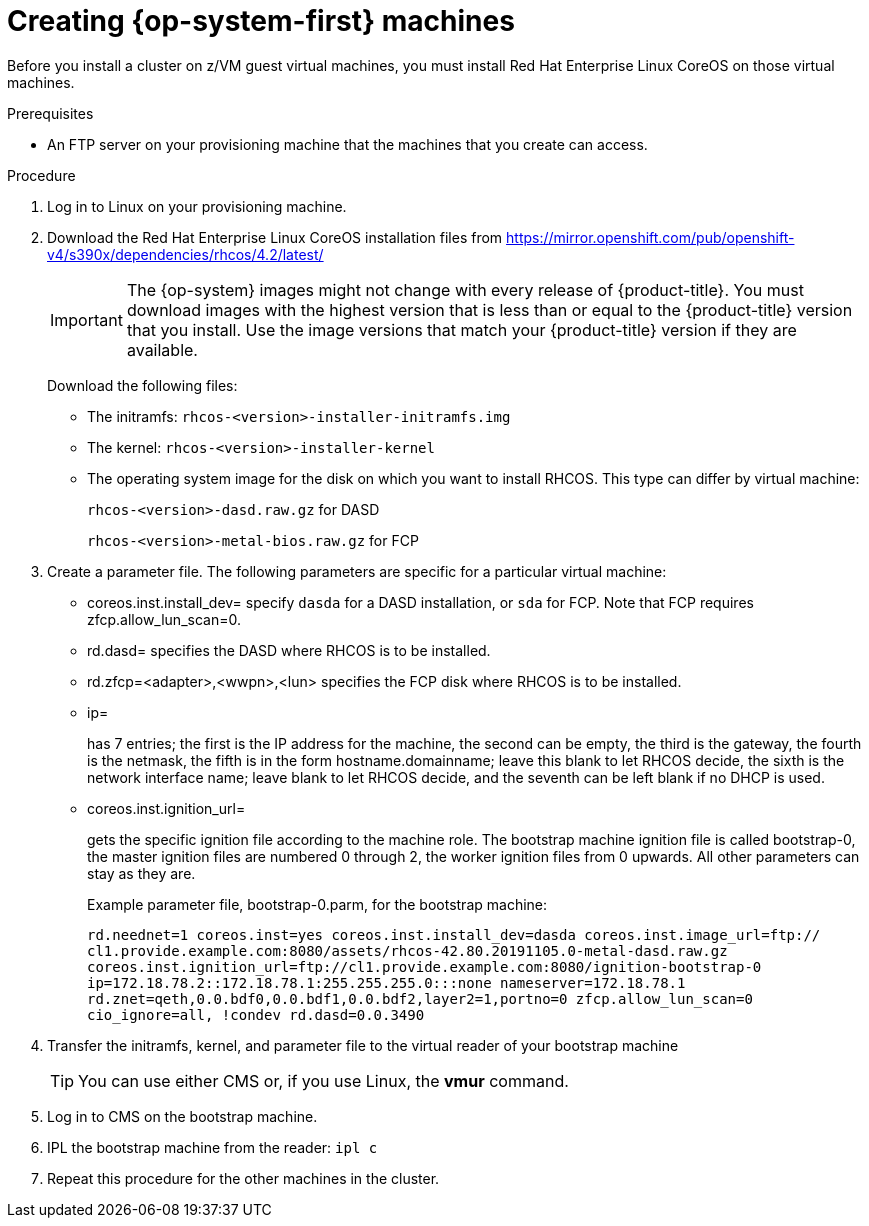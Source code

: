 // Module included in the following assemblies:
//
// * installing/installing_bare_metal/installing-bare-metal.adoc
// * installing/installing_restricted_networks/installing-restricted-networks-bare-metal.adoc

[id="installation-user-infra-machines-iso_{context}"]
= Creating {op-system-first} machines 

Before you install a cluster on z/VM guest virtual machines,
you must install Red Hat Enterprise Linux CoreOS on those virtual machines. 

.Prerequisites

* An FTP server on your provisioning machine that
the machines that you create can access.

.Procedure
. Log in to Linux on your provisioning machine.
. Download the Red Hat Enterprise Linux CoreOS installation files from https://mirror.openshift.com/pub/openshift-v4/s390x/dependencies/rhcos/4.2/latest/
+
[IMPORTANT]
====
The {op-system} images might not change with every release of {product-title}.
You must download images with the highest version that is less than or equal
to the {product-title} version that you install. Use the image versions
that match your {product-title} version if they are available.
====
+
Download the following files:

* The initramfs: `rhcos-<version>-installer-initramfs.img`
* The kernel: `rhcos-<version>-installer-kernel`
* The operating system image for the disk on which you want to install RHCOS. This type can differ by virtual machine:
+
`rhcos-<version>-dasd.raw.gz` for DASD
+
`rhcos-<version>-metal-bios.raw.gz` for FCP

. Create a parameter file. The following parameters are specific for a particular virtual machine:
** coreos.inst.install_dev=
specify `dasda` for a DASD installation, or `sda` for FCP. Note that FCP requires zfcp.allow_lun_scan=0. 
** rd.dasd=
specifies the DASD where RHCOS is to be installed.
** rd.zfcp=<adapter>,<wwpn>,<lun>
specifies the FCP disk where RHCOS is to be installed.   
** ip=
+
has 7 entries; the first is the IP address for the machine, the second can be empty, the third is the gateway, the fourth is the netmask, the fifth is in the form hostname.domainname; leave this blank to let RHCOS decide, the sixth is the network interface name; leave blank to let RHCOS decide, and the seventh can be left blank if no DHCP is used.
** coreos.inst.ignition_url=
+
gets the specific ignition file according to the machine role. The bootstrap machine ignition file is
called bootstrap-0, the master ignition files are numbered 0 through 2, the worker ignition files from 0
upwards. All other parameters can stay as they are. 
+
Example parameter file, bootstrap-0.parm, for the bootstrap machine: 
+
`rd.neednet=1 coreos.inst=yes coreos.inst.install_dev=dasda coreos.inst.image_url=ftp://
cl1.provide.example.com:8080/assets/rhcos-42.80.20191105.0-metal-dasd.raw.gz
coreos.inst.ignition_url=ftp://cl1.provide.example.com:8080/ignition-bootstrap-0
ip=172.18.78.2::172.18.78.1:255.255.255.0:::none nameserver=172.18.78.1
rd.znet=qeth,0.0.bdf0,0.0.bdf1,0.0.bdf2,layer2=1,portno=0 zfcp.allow_lun_scan=0 cio_ignore=all,
!condev rd.dasd=0.0.3490`

. Transfer the initramfs, kernel, and parameter file  to the virtual reader of your bootstrap machine
+
[TIP]
====
You can use either CMS or, if you use Linux, the **vmur** command.
====
+
. Log in to CMS on the bootstrap machine.
. IPL the bootstrap machine from the reader: `ipl c`
. Repeat this procedure for the other machines in the cluster.


